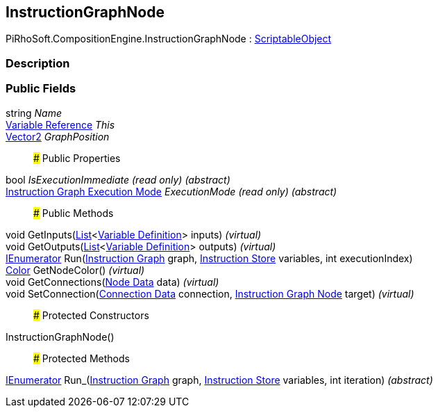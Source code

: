 [#reference/instruction-graph-node]

## InstructionGraphNode

PiRhoSoft.CompositionEngine.InstructionGraphNode : https://docs.unity3d.com/ScriptReference/ScriptableObject.html[ScriptableObject^]

### Description

### Public Fields

string _Name_::

<<manual/variable-reference,Variable Reference>> _This_::

https://docs.unity3d.com/ScriptReference/Vector2.html[Vector2^] _GraphPosition_::

### Public Properties

bool _IsExecutionImmediate_ _(read only)_ _(abstract)_::

<<manual/instruction-graph-execution-mode,Instruction Graph Execution Mode>> _ExecutionMode_ _(read only)_ _(abstract)_::

### Public Methods

void GetInputs(https://docs.microsoft.com/en-us/dotnet/api/System.Collections.Generic.List-1[List^]<<<manual/variable-definition,Variable Definition>>> inputs) _(virtual)_::

void GetOutputs(https://docs.microsoft.com/en-us/dotnet/api/System.Collections.Generic.List-1[List^]<<<manual/variable-definition,Variable Definition>>> outputs) _(virtual)_::

https://docs.microsoft.com/en-us/dotnet/api/System.Collections.IEnumerator[IEnumerator^] Run(<<manual/instruction-graph,Instruction Graph>> graph, <<manual/instruction-store,Instruction Store>> variables, int executionIndex)::

https://docs.unity3d.com/ScriptReference/Color.html[Color^] GetNodeColor() _(virtual)_::

void GetConnections(<<manual/instruction-graph-node-node-data,Node Data>> data) _(virtual)_::

void SetConnection(<<manual/instruction-graph-node-connection-data,Connection Data>> connection, <<manual/instruction-graph-node,Instruction Graph Node>> target) _(virtual)_::

### Protected Constructors

InstructionGraphNode()::

### Protected Methods

https://docs.microsoft.com/en-us/dotnet/api/System.Collections.IEnumerator[IEnumerator^] Run_(<<manual/instruction-graph,Instruction Graph>> graph, <<manual/instruction-store,Instruction Store>> variables, int iteration) _(abstract)_::